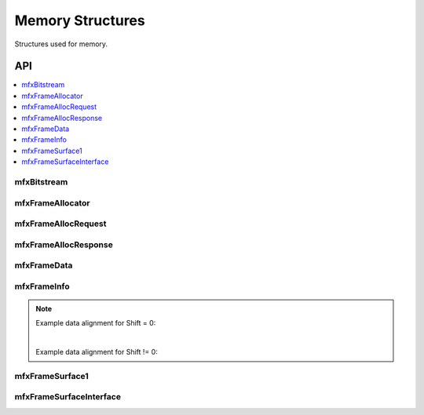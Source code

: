 .. _struct_memory:

=================
Memory Structures
=================

.. _struct_memory_begin:

Structures used for memory.

.. _struct_memory_end:

---
API
---

.. contents::
   :local:
   :depth: 1

mfxBitstream
------------

.. doxygenstruct:: mfxBitstream
   :project: oneVPL
   :members:
   :protected-members:

mfxFrameAllocator
-----------------

.. doxygenstruct:: mfxFrameAllocator
   :project: oneVPL
   :members:
   :protected-members:

mfxFrameAllocRequest
--------------------

.. doxygenstruct:: mfxFrameAllocRequest
   :project: oneVPL
   :members:
   :protected-members:

mfxFrameAllocResponse
---------------------

.. doxygenstruct:: mfxFrameAllocResponse
   :project: oneVPL
   :members:
   :protected-members:

mfxFrameData
------------

.. doxygenstruct:: mfxY410
   :project: oneVPL
   :members:
   :protected-members:

.. doxygenstruct:: mfxA2RGB10
   :project: oneVPL
   :members:
   :protected-members:

.. doxygenstruct:: mfxFrameData
   :project: oneVPL
   :members:
   :protected-members:

mfxFrameInfo
------------

.. doxygenstruct:: mfxFrameInfo
   :project: oneVPL
   :members:
   :protected-members:

.. note::

   Example data alignment for Shift = 0:

   .. graphviz::

     digraph {
         abc [shape=none, margin=0, label=<
         <TABLE BORDER="0" CELLBORDER="1" CELLSPACING="0" CELLPADDING="4">
          <TR><TD>Bit</TD><TD>15</TD><TD>14</TD><TD>13</TD><TD>12</TD><TD>11</TD><TD>10</TD><TD>9</TD><TD>8</TD>
              <TD>7</TD><TD>6</TD><TD>5</TD><TD>4</TD><TD>3</TD><TD>2</TD><TD>1</TD><TD>0</TD>
          </TR>
          <TR><TD>Value</TD><TD>0</TD><TD>0</TD><TD>0</TD><TD>0</TD><TD>0</TD><TD>0</TD><TD COLSPAN="10">Valid data</TD>
          </TR>
            </TABLE>>];
     }

   |

   Example data alignment for Shift != 0:

   .. graphviz::

     digraph {
         abc [shape=none, margin=0, label=<
         <TABLE BORDER="0" CELLBORDER="1" CELLSPACING="0" CELLPADDING="4">
          <TR><TD>Bit</TD><TD>15</TD><TD>14</TD><TD>13</TD><TD>12</TD><TD>11</TD><TD>10</TD><TD>9</TD><TD>8</TD>
              <TD>7</TD><TD>6</TD><TD>5</TD><TD>4</TD><TD>3</TD><TD>2</TD><TD>1</TD><TD>0</TD>
          </TR>
          <TR><TD>Value</TD><TD COLSPAN="10">Valid data</TD><TD>0</TD><TD>0</TD><TD>0</TD><TD>0</TD><TD>0</TD><TD>0</TD>
          </TR>
            </TABLE>>];
     }


mfxFrameSurface1
----------------

.. doxygenstruct:: mfxFrameSurface1
   :project: oneVPL
   :members:
   :protected-members:

mfxFrameSurfaceInterface
------------------------

.. doxygenstruct:: mfxFrameSurfaceInterface
   :project: oneVPL
   :members:
   :protected-members:
